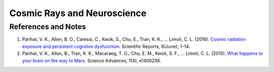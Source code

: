 Cosmic Rays and Neuroscience
=================================



References and Notes
--------------------------

1. Parihar, V. K., Allen, B. D., Caressi, C., Kwok, S., Chu, E., Tran, K. K., … Limoli, C. L. (2016). `Cosmic radiation exposure and persistent cognitive dysfunction <https://www.nature.com/articles/srep34774>`_. Scientific Reports, 6(June), 1–14.
2. Parihar, V. K., Allen, B., Tran, K. K., Macaraeg, T. G., Chu, E. M., Kwok, S. F., … Limoli, C. L. (2015). `What happens to your brain on the way to Mars <https://doi.org/10.1126/sciadv.1400256>`_. Science Advances, 1(4), e1400256.
